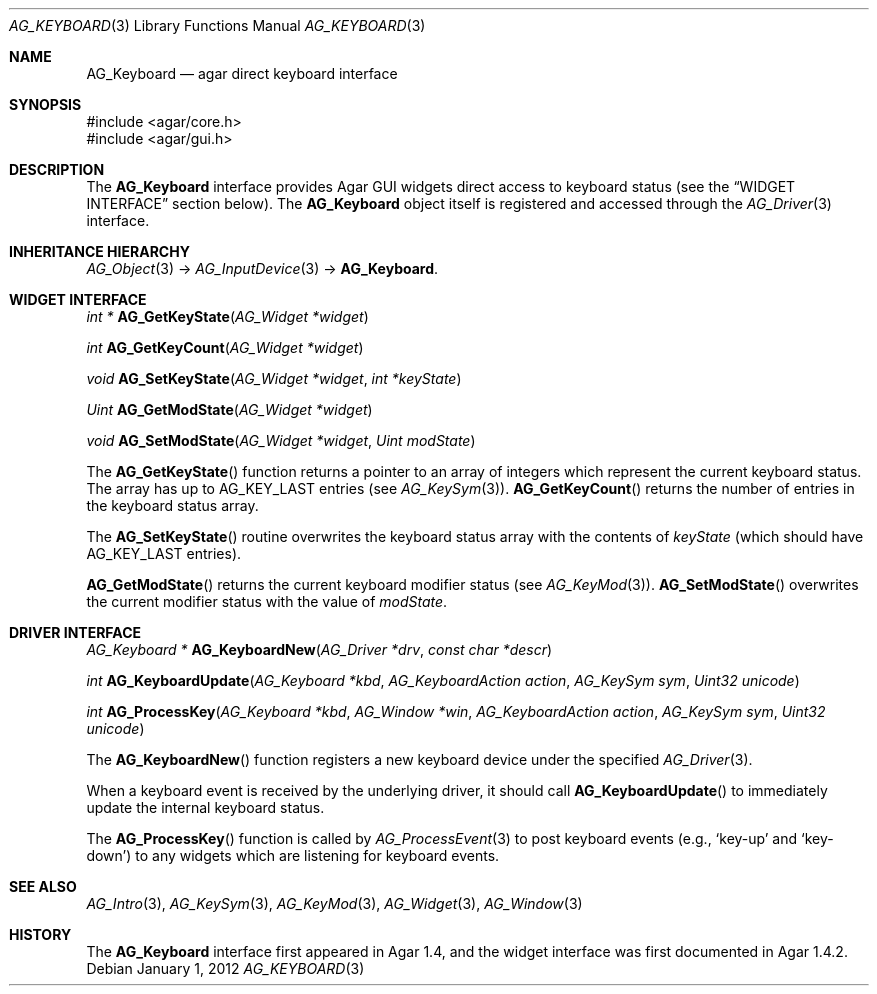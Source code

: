 .\" Copyright (c) 2012 Hypertriton, Inc. <http://hypertriton.com/>
.\" All rights reserved.
.\"
.\" Redistribution and use in source and binary forms, with or without
.\" modification, are permitted provided that the following conditions
.\" are met:
.\" 1. Redistributions of source code must retain the above copyright
.\"    notice, this list of conditions and the following disclaimer.
.\" 2. Redistributions in binary form must reproduce the above copyright
.\"    notice, this list of conditions and the following disclaimer in the
.\"    documentation and/or other materials provided with the distribution.
.\" 
.\" THIS SOFTWARE IS PROVIDED BY THE AUTHOR ``AS IS'' AND ANY EXPRESS OR
.\" IMPLIED WARRANTIES, INCLUDING, BUT NOT LIMITED TO, THE IMPLIED
.\" WARRANTIES OF MERCHANTABILITY AND FITNESS FOR A PARTICULAR PURPOSE
.\" ARE DISCLAIMED. IN NO EVENT SHALL THE AUTHOR BE LIABLE FOR ANY DIRECT,
.\" INDIRECT, INCIDENTAL, SPECIAL, EXEMPLARY, OR CONSEQUENTIAL DAMAGES
.\" (INCLUDING BUT NOT LIMITED TO, PROCUREMENT OF SUBSTITUTE GOODS OR
.\" SERVICES; LOSS OF USE, DATA, OR PROFITS; OR BUSINESS INTERRUPTION)
.\" HOWEVER CAUSED AND ON ANY THEORY OF LIABILITY, WHETHER IN CONTRACT,
.\" STRICT LIABILITY, OR TORT (INCLUDING NEGLIGENCE OR OTHERWISE) ARISING
.\" IN ANY WAY OUT OF THE USE OF THIS SOFTWARE EVEN IF ADVISED OF THE
.\" POSSIBILITY OF SUCH DAMAGE.
.\"
.Dd January 1, 2012
.Dt AG_KEYBOARD 3
.Os
.ds vT Agar API Reference
.ds oS Agar 1.4.2
.Sh NAME
.Nm AG_Keyboard
.Nd agar direct keyboard interface
.Sh SYNOPSIS
.Bd -literal
#include <agar/core.h>
#include <agar/gui.h>
.Ed
.Sh DESCRIPTION
The
.Nm
interface provides Agar GUI widgets direct access to keyboard status
(see the
.Dq WIDGET INTERFACE
section below).
The
.Nm
object itself is registered and accessed through the
.Xr AG_Driver 3
interface.
.Sh INHERITANCE HIERARCHY
.Xr AG_Object 3 ->
.Xr AG_InputDevice 3 ->
.Nm .
.Sh WIDGET INTERFACE
.nr nS 1
.Ft "int *"
.Fn AG_GetKeyState "AG_Widget *widget"
.Pp
.Ft "int"
.Fn AG_GetKeyCount "AG_Widget *widget"
.Pp
.Ft "void"
.Fn AG_SetKeyState "AG_Widget *widget" "int *keyState"
.Pp
.Ft "Uint"
.Fn AG_GetModState "AG_Widget *widget"
.Pp
.Ft "void"
.Fn AG_SetModState "AG_Widget *widget" "Uint modState"
.Pp
.nr nS 0
The
.Fn AG_GetKeyState
function returns a pointer to an array of integers which represent the
current keyboard status.
The array has up to
.Dv AG_KEY_LAST
entries (see
.Xr AG_KeySym 3 ) .
.Fn AG_GetKeyCount
returns the number of entries in the keyboard status array.
.Pp
The
.Fn AG_SetKeyState
routine overwrites the keyboard status array with the contents of
.Fa keyState 
(which should have
.Dv AG_KEY_LAST
entries).
.Pp
.Fn AG_GetModState
returns the current keyboard modifier status (see
.Xr AG_KeyMod 3 ) .
.Fn AG_SetModState
overwrites the current modifier status with the value of
.Fa modState .
.Sh DRIVER INTERFACE
.nr nS 1
.Ft "AG_Keyboard *"
.Fn AG_KeyboardNew "AG_Driver *drv" "const char *descr"
.Pp
.Ft "int"
.Fn AG_KeyboardUpdate "AG_Keyboard *kbd" "AG_KeyboardAction action" "AG_KeySym sym" "Uint32 unicode"
.Pp
.Ft "int"
.Fn AG_ProcessKey "AG_Keyboard *kbd" "AG_Window *win" "AG_KeyboardAction action" "AG_KeySym sym" "Uint32 unicode"
.Pp
.nr nS 0
The
.Fn AG_KeyboardNew
function registers a new keyboard device under the specified
.Xr AG_Driver 3 .
.Pp
When a keyboard event is received by the underlying driver, it should call
.Fn AG_KeyboardUpdate
to immediately update the internal keyboard status.
.Pp
The
.Fn AG_ProcessKey
function is called by
.Xr AG_ProcessEvent 3
to post keyboard events (e.g.,
.Sq key-up
and
.Sq key-down )
to any widgets which are listening for keyboard events.
.Sh SEE ALSO
.Xr AG_Intro 3 ,
.Xr AG_KeySym 3 ,
.Xr AG_KeyMod 3 ,
.Xr AG_Widget 3 ,
.Xr AG_Window 3
.Sh HISTORY
The
.Nm
interface first appeared in Agar 1.4, and the widget interface was
first documented in Agar 1.4.2.

